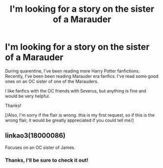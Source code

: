 #+TITLE: I'm looking for a story on the sister of a Marauder

* I'm looking for a story on the sister of a Marauder
:PROPERTIES:
:Author: therealKOTLC
:Score: 6
:DateUnix: 1594754578.0
:DateShort: 2020-Jul-14
:FlairText: Request
:END:
During quarentine, I've been reading more Harry Potter fanfictions. Recently, I've been been reading Marauder era fanfics. I've read some good ones on an OC sister of one of the Marauders.

I like fanfics with the OC friends with Severus, but anything is fine and would be very helpful.

Thanks!

[/Also, I'm sorry if the flair is wrong. this is my first request, so if this is the wrong flair, it would be greatly appreciated if you could tell me/]


** linkao3(18000086)

Focuses on an OC sister of James.
:PROPERTIES:
:Author: HellaHotLancelot
:Score: 1
:DateUnix: 1594763065.0
:DateShort: 2020-Jul-15
:END:

*** Thanks, I'll be sure to check it out!
:PROPERTIES:
:Author: therealKOTLC
:Score: 1
:DateUnix: 1594830110.0
:DateShort: 2020-Jul-15
:END:

